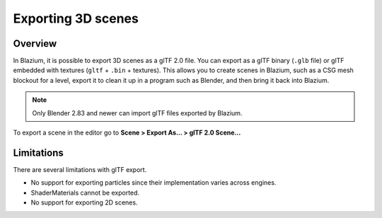 .. _doc_exporting_3d_scenes:

Exporting 3D scenes
===================

Overview
--------

In Blazium, it is possible to export 3D scenes as a glTF 2.0 file. You can
export as a glTF binary (``.glb`` file) or glTF embedded with textures
(``gltf`` + ``.bin`` + textures). This allows you to create scenes in Blazium,
such as a CSG mesh blockout for a level, export it to clean it up in a
program such as Blender, and then bring it back into Blazium.

.. note::

    Only Blender 2.83 and newer can import glTF files exported by Blazium.

To export a scene in the editor go to **Scene > Export As... > glTF 2.0 Scene...**

.. image:: img/gltf_godot_export.png

Limitations
-----------

There are several limitations with glTF export.

* No support for exporting particles since their implementation varies across engines.
* ShaderMaterials cannot be exported.
* No support for exporting 2D scenes.

.. seealso::

    3D scenes can be saved at runtime using
    :ref:`runtime file loading and saving <doc_runtime_file_loading_and_saving_3d_scenes>`,
    including from an exported project.
